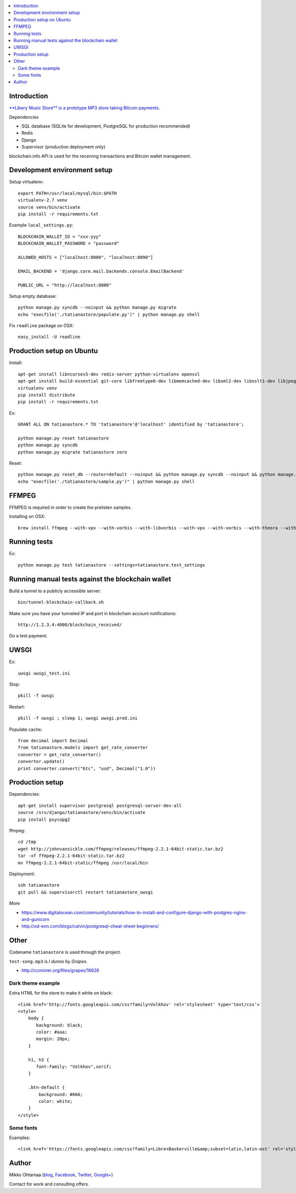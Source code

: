 .. contents:: :local:

Introduction
---------------

`**Libery Music Store** is a prototype MP3 store taking Bitcoin payments. <https://libertymusicstore.net>`_

Dependencies

* SQL database (SQLite for development, PostgreSQL for production recommended)

* Redis

* Django

* Supervisor (production deployment only)

blockchain.info API is used for the receiving transactions and Bitcoin wallet management.

Development environment setup
------------------------------

Setup virtualenv::

    export PATH=/usr/local/mysql/bin:$PATH
    virtualenv-2.7 venv
    source venv/bin/activate
    pip install -r requirements.txt

Example ``local_settings.py``::

    BLOCKCHAIN_WALLET_ID = "xxx-yyy"
    BLOCKCHAIN_WALLET_PASSWORD = "password"

    ALLOWED_HOSTS = ["localhost:8000", "localhost:8090"]

    EMAIL_BACKEND = 'django.core.mail.backends.console.EmailBackend'

    PUBLIC_URL = "http://localhost:8000"

Setup empty database::

    python manage.py syncdb --noinput && python manage.py migrate
    echo "execfile('./tatianastore/populate.py')" | python manage.py shell

Fix ``readline`` package on OSX::

    easy_install -U readline

Production setup on Ubuntu
----------------------------

Install::

    apt-get install libncurses5-dev redis-server python-virtualenv openssl
    apt-get install build-essential git-core libfreetype6-dev libmemcached-dev libxml2-dev libxslt1-dev libjpeg-dev libpng12-dev gettext python-virtualenv virtualenvwrapper git libmysqlclient-dev python-dev
    virtualenv venv
    pip install distribute
    pip install -r requirements.txt

Ex::

    GRANT ALL ON tatianastore.* TO 'tatianastore'@'localhost' identified by 'tatianastore';

    python manage.py reset tatianastore
    python manage.py syncdb
    python manage.py migrate tatianastore zero

Reset::

    python manage.py reset_db --router=default --noinput && python manage.py syncdb --noinput && python manage.py migrate
    echo "execfile('./tatianastore/sample.py')" | python manage.py shell

FFMPEG
--------

FFMPEG is required in order to create the prelisten samples.

Installing on OSX::

    brew install ffmpeg --with-vpx --with-vorbis --with-libvorbis --with-vpx --with-vorbis --with-theora --with-libogg --with-libvorbis --with-gpl --with-version3 --with-nonfree --with-postproc --with-libaacplus --with-libass --with-libcelt --with-libfaac --with-libfdk-aac --with-libfreetype --with-libmp3lame --with-libopencore-amrnb --with-libopencore-amrwb --with-libopenjpeg --with-openssl --with-libopus --with-libschroedinger --with-libspeex --with-libtheora --with-libvo-aacenc --with-libvorbis --with-libvpx --with-libx264 --with-libxvid

Running tests
----------------

Ex::

    python manage.py test tatianastore --settings=tatianastore.test_settings

Running manual tests against the blockchain wallet
----------------------------------------------------

Build a tunnel to a publicly accessible server::

    bin/tunnel-blockchain-callback.sh

Make sure you have your tunneled IP and port in blockchain account notifications::

    http://1.2.3.4:4000/blockchain_received/

Do a test payment.

UWSGI
-------

Ex::

    uwsgi uwsgi_test.ini

Stop::

    pkill -f uwsgi

Restart::

    pkill -f uwsgi ; sleep 1; uwsgi uwsgi.prod.ini

Populate cache::

    from decimal import Decimal
    from tatianastore.models import get_rate_converter
    converter = get_rate_converter()
    converter.update()
    print converter.convert("btc", "usd", Decimal("1.0"))

Production setup
-----------------

Dependencies::

    apt-get install supervisor postgresql postgresql-server-dev-all
    source /srv/django/tatianastore/venv/bin/activate
    pip install psycopg2

ffmpeg::

    cd /tmp
    wget http://johnvansickle.com/ffmpeg/releases/ffmpeg-2.2.1-64bit-static.tar.bz2
    tar -xf ffmpeg-2.2.1-64bit-static.tar.bz2
    mv ffmpeg-2.2.1-64bit-static/ffmpeg /usr/local/bin

Deployment::

    ssh tatianastore
    git pull && supervisorctl restart tatianastore_uwsgi

More

* https://www.digitalocean.com/community/tutorials/how-to-install-and-configure-django-with-postgres-nginx-and-gunicorn

* http://od-eon.com/blogs/calvin/postgresql-cheat-sheet-beginners/

Other
-----

Codename ``tatianastore`` is used through the project.

``test-song.mp3`` is *I dunno* by *Grapes*.

* http://ccmixter.org/files/grapes/16626

Dark theme example
+++++++++++++++++++++

Extra HTML for the store to make it white on black::

    <link href='http://fonts.googleapis.com/css?family=Volkhov' rel='stylesheet' type='text/css'>
    <style>
        body {
           background: black;
           color: #aaa;
           margin: 20px;
        }

        h1, h3 {
           font-family: "Volkhov",serif;
        }

        .btn-default {
            background: #666;
            color: white;
        }
    </style>

Some fonts
++++++++++++

Examples::

    <link href='https://fonts.googleapis.com/css?family=Libre+Baskerville&amp;subset=latin,latin-ext' rel='stylesheet' type='text/css'>

Author
------

Mikko Ohtamaa (`blog <https://opensourcehacker.com>`_, `Facebook <https://www.facebook.com/?q=#/pages/Open-Source-Hacker/181710458567630>`_, `Twitter <https://twitter.com/moo9000>`_, `Google+ <https://plus.google.com/u/0/103323677227728078543/>`_)

Contact for work and consulting offers.


